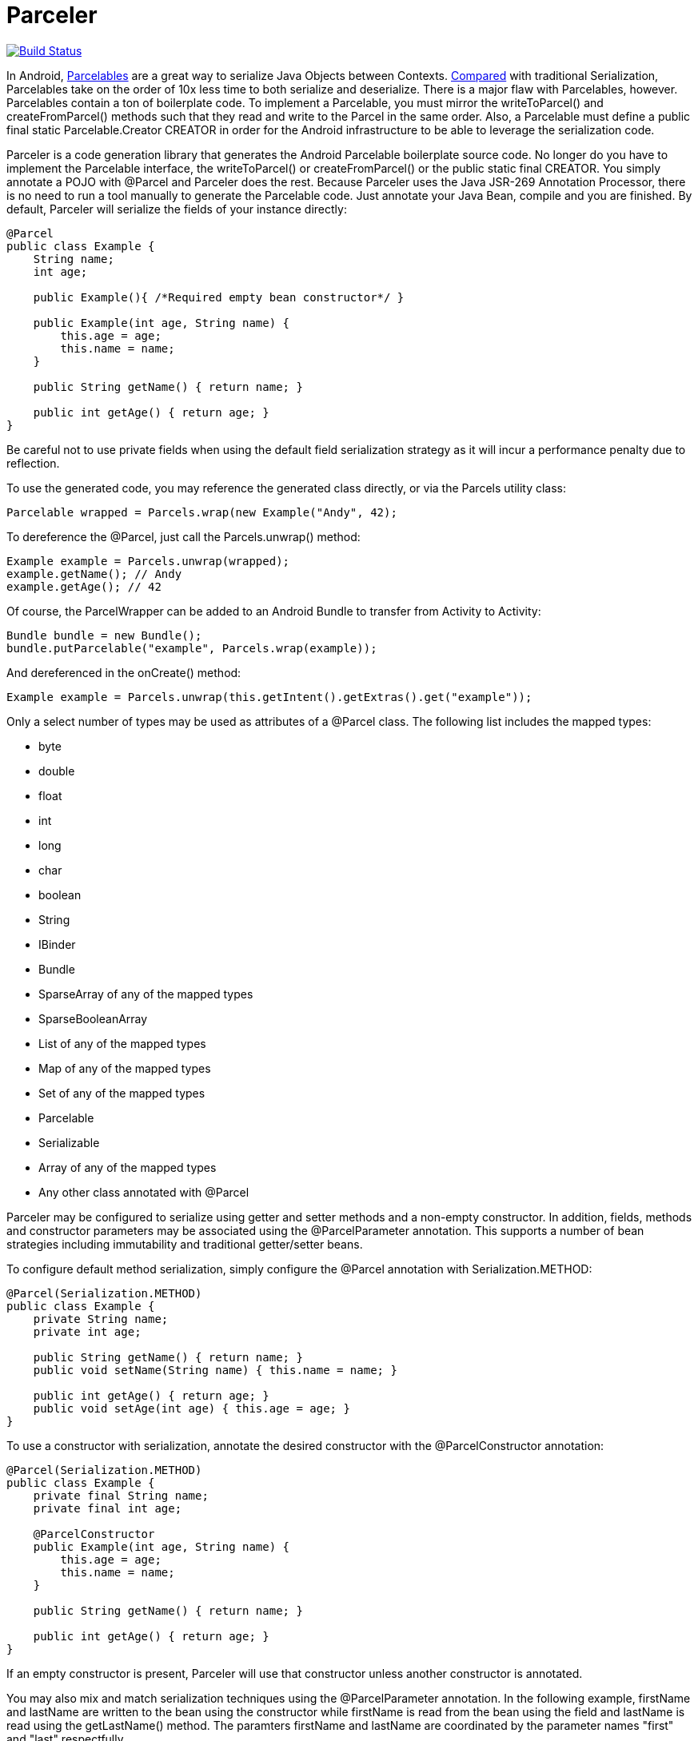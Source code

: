 = Parceler

image:https://travis-ci.org/johncarl81/parceler.png?branch=master["Build Status", link="https://travis-ci.org/johncarl81/parceler"]

In Android, http://developer.android.com/reference/android/os/Parcelable.html[Parcelables] are a great way to serialize Java Objects between Contexts.
http://www.developerphil.com/parcelable-vs-serializable/[Compared] with traditional Serialization, Parcelables take on the
order of 10x less time to both serialize and deserialize.  There is a major flaw with Parcelables, however.
Parcelables contain a ton of boilerplate code.
To implement a Parcelable, you must mirror the +writeToParcel()+ and +createFromParcel()+ methods such that they read and write to the Parcel in the same order.
Also, a Parcelable must define a +public final static Parcelable.Creator CREATOR+ in order for the Android infrastructure to be able to leverage the serialization code.

Parceler is a code generation library that generates the Android Parcelable boilerplate source code.
No longer do you have to implement the Parcelable interface, the +writeToParcel()+ or +createFromParcel()+ or the +public static final CREATOR+.
You simply annotate a POJO with +@Parcel+ and Parceler does the rest.
Because Parceler uses the Java JSR-269 Annotation Processor, there is no need to run a tool manually to generate the Parcelable code.
Just annotate your Java Bean, compile and you are finished.
By default, Parceler will serialize the fields of your instance directly:

[source,java]
----
@Parcel
public class Example {
    String name;
    int age;

    public Example(){ /*Required empty bean constructor*/ }

    public Example(int age, String name) {
        this.age = age;
        this.name = name;
    }

    public String getName() { return name; }

    public int getAge() { return age; }
}
----

Be careful not to use private fields when using the default field serialization strategy as it will incur a performance penalty due to reflection.

To use the generated code, you may reference the generated class directly, or via the +Parcels+ utility class:

[source,java]
----
Parcelable wrapped = Parcels.wrap(new Example("Andy", 42);
----

To dereference the +@Parcel+, just call the +Parcels.unwrap()+ method:

[source,java]
----
Example example = Parcels.unwrap(wrapped);
example.getName(); // Andy
example.getAge(); // 42
----

Of course, the ParcelWrapper can be added to an Android Bundle to transfer from Activity to Activity:

[source,java]
----
Bundle bundle = new Bundle();
bundle.putParcelable("example", Parcels.wrap(example));
----

And dereferenced in the +onCreate()+ method:

[source,java]
----
Example example = Parcels.unwrap(this.getIntent().getExtras().get("example"));
----

Only a select number of types may be used as attributes of a +@Parcel+ class.  The following list includes the mapped
types:

 * +byte+
 * +double+
 * +float+
 * +int+
 * +long+
 * +char+
 * +boolean+
 * +String+
 * +IBinder+
 * +Bundle+
 * +SparseArray+ of any of the mapped types
 * +SparseBooleanArray+
 * +List+ of any of the mapped types
 * +Map+ of any of the mapped types
 * +Set+ of any of the mapped types
 * +Parcelable+
 * +Serializable+
 * Array of any of the mapped types
 * Any other class annotated with +@Parcel+

Parceler may be configured to serialize using getter and setter methods and a non-empty constructor.
In addition, fields, methods and constructor parameters may be associated using the +@ParcelParameter+ annotation.
This supports a number of bean strategies including immutability and traditional getter/setter beans.

To configure default method serialization, simply configure the +@Parcel+ annotation with +Serialization.METHOD+:

[source,java]
----
@Parcel(Serialization.METHOD)
public class Example {
    private String name;
    private int age;

    public String getName() { return name; }
    public void setName(String name) { this.name = name; }

    public int getAge() { return age; }
    public void setAge(int age) { this.age = age; }
}
----

To use a constructor with serialization, annotate the desired constructor with the +@ParcelConstructor+ annotation:

[source,java]
----
@Parcel(Serialization.METHOD)
public class Example {
    private final String name;
    private final int age;

    @ParcelConstructor
    public Example(int age, String name) {
        this.age = age;
        this.name = name;
    }

    public String getName() { return name; }

    public int getAge() { return age; }
}
----

If an empty constructor is present, Parceler will use that constructor unless another constructor is annotated.

You may also mix and match serialization techniques using the +@ParcelParameter+ annotation.
In the following example, +firstName+ and +lastName+ are written to the bean using the constructor while +firstName+
is read from the bean using the field and +lastName+ is read using the +getLastName()+ method.  The paramters +firstName+
and +lastName+ are coordinated by the parameter names +"first"+ and +"last"+ respectfully.

[source,java]
----
@Parcel
public class Example {
    @ParcelParameter("first")
    String firstName;
    String lastName;

    @ParcelConstructor
    public Example(@ParcelParam("first") String firstName, @ParcelParam("last") String lastName){
        this.firstName = firstName;
        this.lastName = lastName;
    }

    public String getFirstName() { return firstName; }

    @ParcelParameter("last");
    public int getLastName() { return lastName; }
}
----

For attributes that should not be serialized with Parceler, the attribute field, getter or setter may be annotated by +@Transient+.

Parceler supports many different styles centering around the POJO.  This allows +@Parcel+ annotated classes to be used with other
POJO based libraries, including https://code.google.com/p/google-gson/[GSON], https://bitbucket.org/qbusict/cupboard[Cupboard],
and http://simple.sourceforge.net/[Simple XML] to name a few.

Additionally, Parceler supports Google's https://github.com/google/auto/tree/master/value[AutoValue] annoation processor
/ code generation library for generating immutable beans.  Parceler interfaces with AutoValue via the +@ParcelFactory+ annotation,
which maps a static factory method into the annotated +@Parcel+ serialization:

[source,java]
----
@AutoValue
@Parcel
public abstract class AutoValueParcel {

    @ParcelProperty("value") public abstract String value();

    @ParcelFactory
    public static AutoValueParcel create(@ParcelProperty("value") String value) {
        return new AutoValue_AutoValueParcel(value);
    }
}
----

AutoValue generates a different class than the annotated +@Parcel+, therefore, you need to specify which class
Parceler should build in the +Parcels+ utility class:

[source,java]
----
Parcelable wrappedAutoValue = Parcels.wrap(AutoValueParcel.class, AutoValueParcel.create("example"));
----
And to deserialize:
[source,java]
----
AuthValueParcel autoValueParcel = Parcels.unwrap(wrappedAutoValue);
----

+@Parcel+ includes an optional parameter to include a manual serializer +ParcelConverter+ for the case where special
serialization is necessary.  Ths provides a still cleaner option for using Parcelable classes than implementing them by
hand.

For classes whose corresponding Java source is not available, one may include the class as a Parcel by using the
+@ParcelClass+ annotation.  This annotation may be declared anywhere in the compiled source that is convenient.  For
instance, one could include the +@ParcelClass+ along with the Android Application:

[source,java]
----
@ParcelClass(LibraryParcel.class)
public class AndroidApplication extends Application{
    //...
}
----

Multiple +@ParcelClass+ annotations may be declared using the +@ParcelClasses+ annotation.

== Getting Parceler

You may download Parceler as a Maven dependency:

[source,xml]
----
<dependency>
    <groupId>org.parceler</groupId>
    <artifactId>parceler</artifactId>
    <version>${parceler.version}</version>
    <scope>provided</scope>
</dependency>
<dependency>
    <groupId>org.parceler</groupId>
    <artifactId>parceler-api</artifactId>
    <version>${parceler.version}</version>
</dependency>
----

or Gradle:
[source,groovy]
----
compile "org.parceler:parceler-api:${parcelerVersion}"
provided "org.parceler:parceler:${parcelerVersion}"
----

Or from http://search.maven.org/#search%7Cga%7C1%7Cg%3A%22org.parceler%22[Maven Central].

== License
----
Copyright 2013 John Ericksen

Licensed under the Apache License, Version 2.0 (the "License");
you may not use this file except in compliance with the License.
You may obtain a copy of the License at

   http://www.apache.org/licenses/LICENSE-2.0

Unless required by applicable law or agreed to in writing, software
distributed under the License is distributed on an "AS IS" BASIS,
WITHOUT WARRANTIES OR CONDITIONS OF ANY KIND, either express or implied.
See the License for the specific language governing permissions and
limitations under the License.
----
